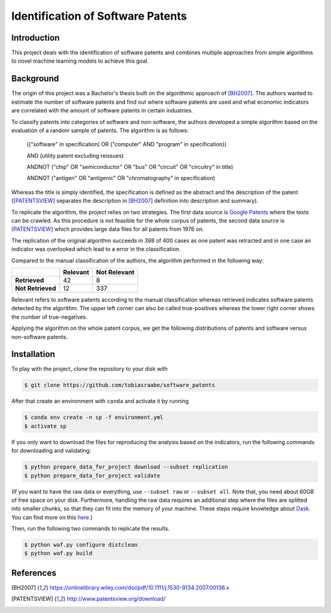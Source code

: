 Identification of Software Patents
==================================

.. image:: https://travis-ci.com/tobiasraabe/software_patents.svg?branch=master
    :target: https://travis-ci.com/tobiasraabe/software_patents

.. image:: https://pyup.io/repos/github/tobiasraabe/software_patents/shield.svg
    :target: https://pyup.io/repos/github/tobiasraabe/software_patents/
    :alt: Updates

Introduction
------------

This project deals with the identification of software patents and combines
multiple approaches from simple algorithms to novel machine learning models to
achieve this goal.


Background
----------

The origin of this project was a Bachelor's thesis built on the algorithmic
approach of [BH2007]_. The authors wanted to estimate the number of software
patents and find out where software patents are used and what economic
indicators are correlated with the amount of software patents in certain
industries.

To classify patents into categories of software and non-software, the authors
developed a simple algorithm based on the evaluation of a random sample of
patents. The algorithm is as follows:

..

    (("software" in specification) OR ("computer" AND "program" in
    specification))

    AND (utility patent excluding reissues)

    ANDNOT ("chip" OR "semiconductor" OR "bus" OR "circuit" OR "circuitry" in
    title)

    ANDNOT ("antigen" OR "antigenic" OR "chromatography" in specification)

Whereas the title is simply identified, the specification is defined as the
abstract and the description of the patent ([PATENTSVIEW]_ separates the
description in [BH2007]_ definition into description and summary).

To replicate the algorithm, the project relies on two strategies. The first
data source is `Google Patents <https://patents.google.com/>`_ where the texts
can be crawled. As this procedure is not feasible for the whole corpus of
patents, the second data source is [PATENTSVIEW]_ which provides large data
files for all patents from 1976 on.

The replication of the original algorithm succeeds in 398 of 400 cases as one
patent was retracted and in one case an indicator was overlooked which lead to
a error in the classification.

Compared to the manual classification of the authors, the algorithm performed
in the following way:

+-------------------+----------+--------------+
|                   | Relevant | Not Relevant |
+===================+==========+==============+
| **Retrieved**     |       42 |            8 |
+-------------------+----------+--------------+
| **Not Retrieved** |       12 |          337 |
+-------------------+----------+--------------+

Relevant refers to software patents according to the  manual
classification whereas retrieved indicates software patents
detected by the algorithm. The upper left corner can also be called
true-positives whereas the lower right corner shows the number of
true-negatives.

Applying the algorithm on the whole patent corpus, we get the following
distributions of patents and software versus non-software patents.

.. raw:: html

        <p align="center">
            <b>Absolute Number of Utility Patents</b><br>
            <img src="_static/fig-patents-distribution.png"
            width="600" height="400">
        </p>

.. raw:: html

        <p align="center">
            <b>Absolute Number of Software vs. Non-Software Patents</b><br>
            <img src="_static/fig-patents-distribution-vs.png"
            width="600" height="400">
        </p>

.. raw:: html

        <p align="center">
            <b>Relative Number of Software vs. Non-Software Patents</b><br>
            <img src="_static/fig-patents-distribution-vs-shares.png"
            width="600" height="400">
        </p>


Installation
------------

To play with the project, clone the repository to your disk with

.. code-block:: bash

    $ git clone https://github.com/tobiasraabe/software_patents

After that create an environment with ``conda`` and activate it by running

.. code-block:: bash

    $ conda env create -n sp -f environment.yml
    $ activate sp

If you only want to download the files for reproducing the analysis based on
the indicators, run the following commands for downloading and validating:

.. code-block:: bash

    $ python prepare_data_for_project download --subset replication
    $ python prepare_data_for_project validate

(If you want to have the raw data or everything, use ``--subset raw`` or
``--subset all``. Note that, you need about 60GB of free space on your disk.
Furthermore, handling the raw data requires an additional step where the files
are splitted into smaller chunks, so that they can fit into the memory of your
machine. These steps require knowledge about `Dask
<https://dask.pydata.org/en/latest/>`_. You can find more on this `here
<https://github.com/tobiasraabe/software_patents/blob/master/src/documentation/
data.rst>`_.)

Then, run the following two commands to replicate the results.

.. code-block:: bash

    $ python waf.py configure distclean
    $ python waf.py build


References
----------

.. [BH2007] https://onlinelibrary.wiley.com/doi/pdf/10.1111/j.1530-9134.2007.00136.x
.. [PATENTSVIEW] http://www.patentsview.org/download/
